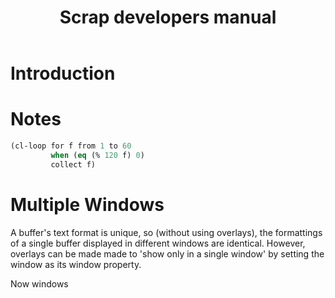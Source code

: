 #+TITLE: Scrap developers manual

* Introduction

* Notes

#+begin_src emacs-lisp
  (cl-loop for f from 1 to 60
           when (eq (% 120 f) 0)
           collect f)
#+end_src

#+RESULTS:
| 1 | 2 | 3 | 4 | 5 | 6 | 8 | 10 | 12 | 15 | 20 | 24 | 30 | 40 | 60 |

* Multiple Windows
A buffer's text format is unique, so (without using overlays), the
formattings of a single buffer displayed in different windows are
identical. However, overlays can be made made to 'show only in a
single window' by setting the window as its window property.

Now windows 
